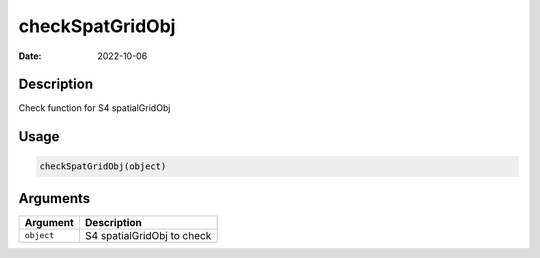 ================
checkSpatGridObj
================

:Date: 2022-10-06

Description
===========

Check function for S4 spatialGridObj

Usage
=====

.. code:: r

   checkSpatGridObj(object)

Arguments
=========

========== ==========================
Argument   Description
========== ==========================
``object`` S4 spatialGridObj to check
========== ==========================
